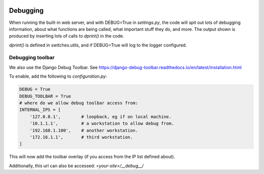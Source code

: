 .. image:: ../_static/openl2m_logo.png

Debugging
=========

When running the built-in web server, and with DEBUG=True in *settings.py*, the code will spit out lots
of debugging information, about what functions are being called, what important stuff they do,
and more. The output shown is produced by inserting lots of calls to *dprint()* in the code.

*dprint()* is defined in switches.utils, and if DEBUG=True will log to the logger configured.

Debugging toolbar
-----------------

We also use the Django Debug Toolbar. See
https://django-debug-toolbar.readthedocs.io/en/latest/installation.html

To enable, add the following to *configuration.py*:

.. code-block:: python3

  DEBUG = True
  DEBUG_TOOLBAR = True
  # where do we allow debug toolbar access from:
  INTERNAL_IPS = [
      '127.0.0.1',        # loopback, eg if on local machine.
      '10.1.1.1',         # a workstation to allow debug from.
      '192.168.1.100',    # another workstation.
      '172.16.1.1',       # third workstation.
  ]


This will now add the toolbar overlay (if you access from the IP list defined about).

Additionally, this url can also be accessed:  *<your-site>/__debug__/*
